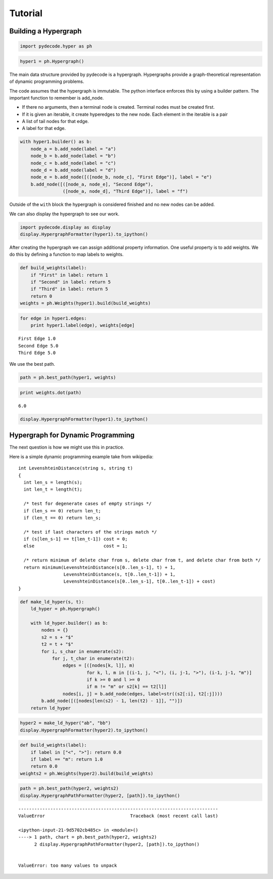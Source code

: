 
Tutorial
========


Building a Hypergraph
---------------------


.. code:: python

    import pydecode.hyper as ph
.. code:: python

    hyper1 = ph.Hypergraph()
The main data structure provided by pydecode is a hypergraph.
Hypergraphs provide a graph-theoretical representation of dynamic
programming problems.

The code assumes that the hypergraph is immutable. The python interface
enforces this by using a builder pattern. The important function to
remember is add\_node.

-  If there no arguments, then a terminal node is created. Terminal
   nodes must be created first.
-  If it is given an iterable, it create hyperedges to the new node.
   Each element in the iterable is a pair
-  A list of tail nodes for that edge.
-  A label for that edge.


.. code:: python

    with hyper1.builder() as b:
        node_a = b.add_node(label = "a")
        node_b = b.add_node(label = "b")
        node_c = b.add_node(label = "c")
        node_d = b.add_node(label = "d")
        node_e = b.add_node([([node_b, node_c], "First Edge")], label = "e")
        b.add_node([([node_a, node_e], "Second Edge"),
                    ([node_a, node_d], "Third Edge")], label = "f")
Outside of the ``with`` block the hypergraph is considered finished and
no new nodes can be added.

We can also display the hypergraph to see our work.

.. code:: python

    import pydecode.display as display
    display.HypergraphFormatter(hyper1).to_ipython()



.. image:: tutorial_files/tutorial_9_0.png



After creating the hypergraph we can assign additional property
information. One useful property is to add weights. We do this by
defining a function to map labels to weights.

.. code:: python

    def build_weights(label):
        if "First" in label: return 1
        if "Second" in label: return 5
        if "Third" in label: return 5
        return 0
    weights = ph.Weights(hyper1).build(build_weights)
.. code:: python

    for edge in hyper1.edges:
        print hyper1.label(edge), weights[edge]

.. parsed-literal::

    First Edge 1.0
    Second Edge 5.0
    Third Edge 5.0


We use the best path.

.. code:: python

    path = ph.best_path(hyper1, weights)
.. code:: python

    print weights.dot(path)

.. parsed-literal::

    6.0


.. code:: python

    display.HypergraphFormatter(hyper1).to_ipython()



.. image:: tutorial_files/tutorial_16_0.png



Hypergraph for Dynamic Programming
----------------------------------

The next question is how we might use this in practice.

Here is a simple dynamic programming example take from wikipedia:

::

    int LevenshteinDistance(string s, string t)
    {
      int len_s = length(s);
      int len_t = length(t);

      /* test for degenerate cases of empty strings */
      if (len_s == 0) return len_t;
      if (len_t == 0) return len_s;

      /* test if last characters of the strings match */
      if (s[len_s-1] == t[len_t-1]) cost = 0;
      else                          cost = 1;

      /* return minimum of delete char from s, delete char from t, and delete char from both */
      return minimum(LevenshteinDistance(s[0..len_s-1], t) + 1,
                     LevenshteinDistance(s, t[0..len_t-1]) + 1,
                     LevenshteinDistance(s[0..len_s-1], t[0..len_t-1]) + cost)
    }


.. code:: python

    def make_ld_hyper(s, t):
        ld_hyper = ph.Hypergraph()
        
        with ld_hyper.builder() as b:
            nodes = {}
            s2 = s + "$"
            t2 = t + "$"
            for i, s_char in enumerate(s2):
                for j, t_char in enumerate(t2):
                    edges = [([nodes[k, l]], m) 
                             for k, l, m in [(i-1, j, "<"), (i, j-1, ">"), (i-1, j-1, "m")] 
                             if k >= 0 and l >= 0
                             if m != "m" or s2[k] == t2[l]]
                    nodes[i, j] = b.add_node(edges, label=str((s2[:i], t2[:j])))
            b.add_node([([nodes[len(s2) - 1, len(t2) - 1]], "")])
        return ld_hyper
.. code:: python

    hyper2 = make_ld_hyper("ab", "bb")
    display.HypergraphFormatter(hyper2).to_ipython()



.. image:: tutorial_files/tutorial_20_0.png



.. code:: python

    def build_weights(label):
        if label in ["<", ">"]: return 0.0
        if label == "m": return 1.0
        return 0.0
    weights2 = ph.Weights(hyper2).build(build_weights)
.. code:: python

    path = ph.best_path(hyper2, weights2)
    display.HypergraphPathFormatter(hyper2, [path]).to_ipython()

::


    ---------------------------------------------------------------------------
    ValueError                                Traceback (most recent call last)

    <ipython-input-21-9d5702cb485c> in <module>()
    ----> 1 path, chart = ph.best_path(hyper2, weights2)
          2 display.HypergraphPathFormatter(hyper2, [path]).to_ipython()


    ValueError: too many values to unpack


